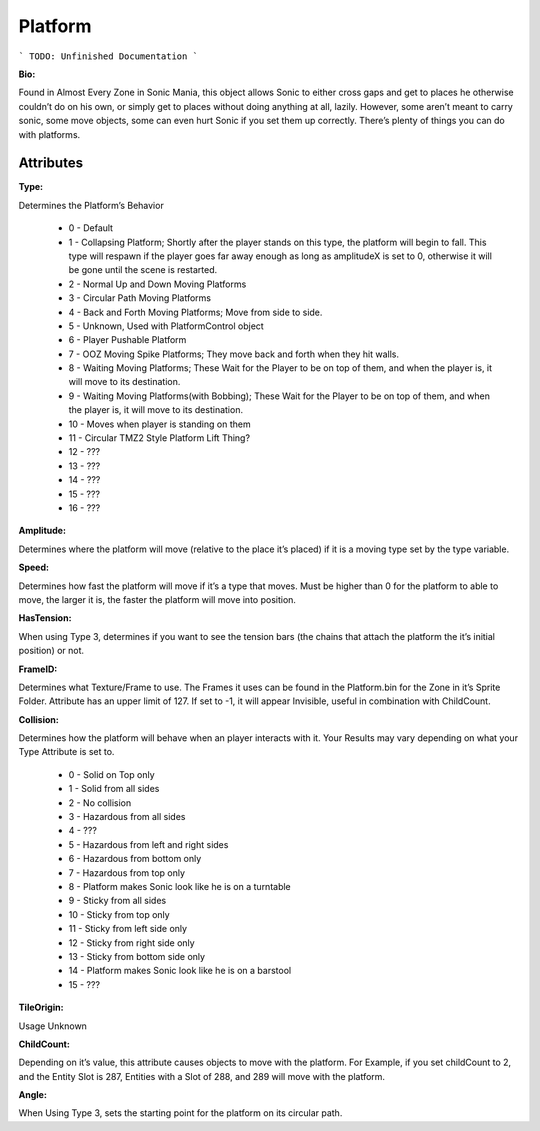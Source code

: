 
Platform
=======
```
TODO: Unfinished Documentation
```

**Bio:** 

Found in Almost Every Zone in Sonic Mania, this object allows Sonic to either cross gaps and get to places he otherwise couldn’t do on his own, or simply get to places without doing anything at all, lazily. However, some aren’t meant to carry sonic, some move objects, some can even hurt Sonic if you set them up correctly. There’s plenty of things you can do with platforms.

Attributes
-----------

**Type:**

Determines the Platform’s Behavior

    * 0 - Default
    * 1 - Collapsing Platform; Shortly after the player stands on this type, the platform will begin to fall. This type will respawn if the player goes far away enough as long as amplitudeX is set to 0, otherwise it will be gone until the scene is restarted.
    * 2 - Normal Up and Down Moving Platforms
    * 3 - Circular Path Moving Platforms
    * 4 - Back and Forth Moving Platforms; Move from side to side.
    * 5 - Unknown, Used with PlatformControl object
    * 6 - Player Pushable Platform
    * 7 - OOZ Moving Spike Platforms; They move back and forth when they hit walls.
    * 8 - Waiting Moving Platforms; These Wait for the Player to be on top of them, and when the player is, it will move to its destination.
    * 9 - Waiting Moving Platforms(with Bobbing); These Wait for the Player to be on top of them, and when the player is, it will move to its destination.
    * 10 - Moves when player is standing on them
    * 11 - Circular TMZ2 Style Platform Lift Thing?
    * 12 - ???
    * 13 - ???
    * 14 - ???
    * 15 - ???
    * 16 - ???

**Amplitude:**

Determines where the platform will move (relative to the place it’s placed) if it is a moving type set by the type variable.

**Speed:**

Determines how fast the platform will move if it’s a type that moves. Must be higher than 0 for the platform to able to move, the larger it is, the faster the platform will move into position.

**HasTension:**

When using Type 3, determines if you want to see the tension bars (the chains that attach the platform the it’s initial position) or not.

**FrameID:**

Determines what Texture/Frame to use. The Frames it uses can be found in the Platform.bin for the Zone in it’s Sprite Folder. Attribute has an upper limit of 127. If set to -1, it will appear Invisible, useful in combination with ChildCount.

**Collision:**

Determines how the platform will behave when an player interacts with it. Your Results may vary depending on what your Type Attribute is set to.

	* 0 - Solid on Top only
	* 1 - Solid from all sides
	* 2 - No collision
	* 3 - Hazardous from all sides
	* 4 - ???
	* 5 - Hazardous from left and right sides
	* 6 - Hazardous from bottom only
	* 7 - Hazardous from top only
	* 8 - Platform makes Sonic look like he is on a turntable
	* 9 - Sticky from all sides
	* 10 - Sticky from top only
	* 11 - Sticky from left side only
	* 12 - Sticky from right side only
	* 13 - Sticky from bottom side only
	* 14 - Platform makes Sonic look like he is on a barstool
	* 15 - ???

**TileOrigin:**

Usage Unknown

**ChildCount:**

Depending on it’s value, this attribute causes objects to move with the platform. For Example, if you set childCount to 2, and the Entity Slot is 287, Entities with a Slot of 288, and 289 will move with the platform.

**Angle:**

When Using Type 3, sets the starting point for the platform on its circular path.
